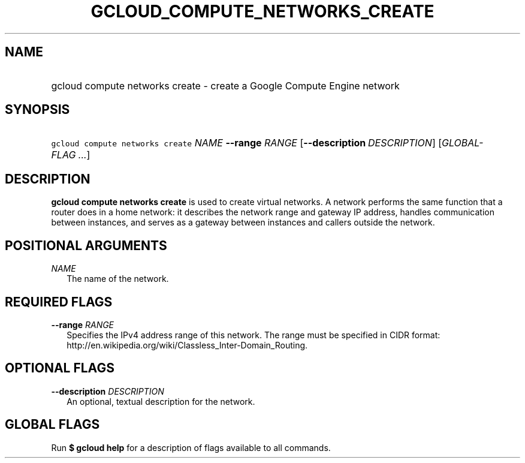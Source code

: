 
.TH "GCLOUD_COMPUTE_NETWORKS_CREATE" 1



.SH "NAME"
.HP
gcloud compute networks create \- create a Google Compute Engine network



.SH "SYNOPSIS"
.HP
\f5gcloud compute networks create\fR \fINAME\fR \fB\-\-range\fR \fIRANGE\fR [\fB\-\-description\fR\ \fIDESCRIPTION\fR] [\fIGLOBAL\-FLAG\ ...\fR]


.SH "DESCRIPTION"

\fBgcloud compute networks create\fR is used to create virtual networks. A
network performs the same function that a router does in a home network: it
describes the network range and gateway IP address, handles communication
between instances, and serves as a gateway between instances and callers outside
the network.



.SH "POSITIONAL ARGUMENTS"

\fINAME\fR
.RS 2m
The name of the network.


.RE

.SH "REQUIRED FLAGS"

\fB\-\-range\fR \fIRANGE\fR
.RS 2m
Specifies the IPv4 address range of this network. The range must be specified in
CIDR format: http://en.wikipedia.org/wiki/Classless_Inter\-Domain_Routing.


.RE

.SH "OPTIONAL FLAGS"

\fB\-\-description\fR \fIDESCRIPTION\fR
.RS 2m
An optional, textual description for the network.


.RE

.SH "GLOBAL FLAGS"

Run \fB$ gcloud help\fR for a description of flags available to all commands.
